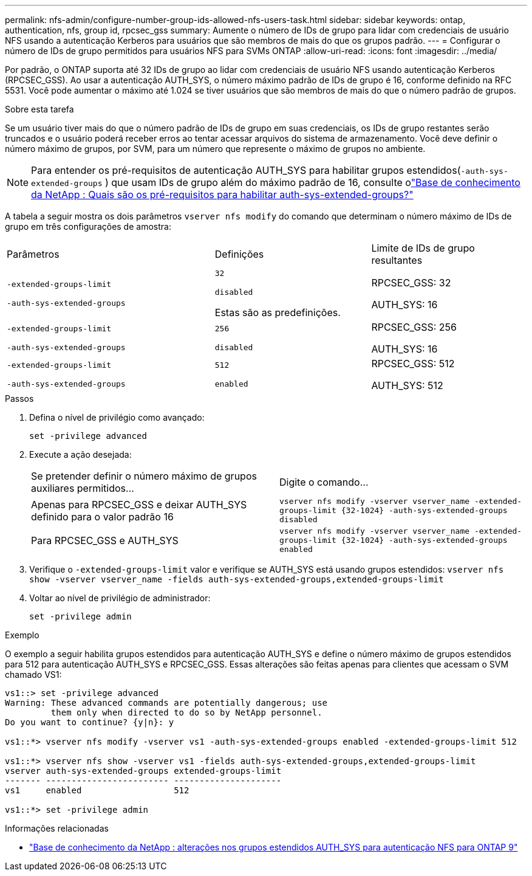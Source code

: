 ---
permalink: nfs-admin/configure-number-group-ids-allowed-nfs-users-task.html 
sidebar: sidebar 
keywords: ontap, authentication, nfs, group id, rpcsec_gss 
summary: Aumente o número de IDs de grupo para lidar com credenciais de usuário NFS usando a autenticação Kerberos para usuários que são membros de mais do que os grupos padrão. 
---
= Configurar o número de IDs de grupo permitidos para usuários NFS para SVMs ONTAP
:allow-uri-read: 
:icons: font
:imagesdir: ../media/


[role="lead"]
Por padrão, o ONTAP suporta até 32 IDs de grupo ao lidar com credenciais de usuário NFS usando autenticação Kerberos (RPCSEC_GSS). Ao usar a autenticação AUTH_SYS, o número máximo padrão de IDs de grupo é 16, conforme definido na RFC 5531. Você pode aumentar o máximo até 1.024 se tiver usuários que são membros de mais do que o número padrão de grupos.

.Sobre esta tarefa
Se um usuário tiver mais do que o número padrão de IDs de grupo em suas credenciais, os IDs de grupo restantes serão truncados e o usuário poderá receber erros ao tentar acessar arquivos do sistema de armazenamento. Você deve definir o número máximo de grupos, por SVM, para um número que represente o máximo de grupos no ambiente.


NOTE: Para entender os pré-requisitos de autenticação AUTH_SYS para habilitar grupos estendidos(`-auth-sys-extended-groups` ) que usam IDs de grupo além do máximo padrão de 16, consulte olink:https://kb.netapp.com/on-prem/ontap/da/NAS/NAS-KBs/What_are_the_prerequisites_for_enabling_auth_sys_extended_groups#["Base de conhecimento da NetApp : Quais são os pré-requisitos para habilitar auth-sys-extended-groups?"^]

A tabela a seguir mostra os dois parâmetros `vserver nfs modify` do comando que determinam o número máximo de IDs de grupo em três configurações de amostra:

[cols="40,30,30"]
|===


| Parâmetros | Definições | Limite de IDs de grupo resultantes 


 a| 
`-extended-groups-limit`

`-auth-sys-extended-groups`
 a| 
`32`

`disabled`

Estas são as predefinições.
 a| 
RPCSEC_GSS: 32

AUTH_SYS: 16



 a| 
`-extended-groups-limit`

`-auth-sys-extended-groups`
 a| 
`256`

`disabled`
 a| 
RPCSEC_GSS: 256

AUTH_SYS: 16



 a| 
`-extended-groups-limit`

`-auth-sys-extended-groups`
 a| 
`512`

`enabled`
 a| 
RPCSEC_GSS: 512

AUTH_SYS: 512

|===
.Passos
. Defina o nível de privilégio como avançado:
+
`set -privilege advanced`

. Execute a ação desejada:
+
|===


| Se pretender definir o número máximo de grupos auxiliares permitidos... | Digite o comando... 


 a| 
Apenas para RPCSEC_GSS e deixar AUTH_SYS definido para o valor padrão 16
 a| 
`+vserver nfs modify -vserver vserver_name -extended-groups-limit {32-1024} -auth-sys-extended-groups disabled+`



 a| 
Para RPCSEC_GSS e AUTH_SYS
 a| 
`+vserver nfs modify -vserver vserver_name -extended-groups-limit {32-1024} -auth-sys-extended-groups enabled+`

|===
. Verifique o `-extended-groups-limit` valor e verifique se AUTH_SYS está usando grupos estendidos: `vserver nfs show -vserver vserver_name -fields auth-sys-extended-groups,extended-groups-limit`
. Voltar ao nível de privilégio de administrador:
+
`set -privilege admin`



.Exemplo
O exemplo a seguir habilita grupos estendidos para autenticação AUTH_SYS e define o número máximo de grupos estendidos para 512 para autenticação AUTH_SYS e RPCSEC_GSS. Essas alterações são feitas apenas para clientes que acessam o SVM chamado VS1:

[listing]
----
vs1::> set -privilege advanced
Warning: These advanced commands are potentially dangerous; use
         them only when directed to do so by NetApp personnel.
Do you want to continue? {y|n}: y

vs1::*> vserver nfs modify -vserver vs1 -auth-sys-extended-groups enabled -extended-groups-limit 512

vs1::*> vserver nfs show -vserver vs1 -fields auth-sys-extended-groups,extended-groups-limit
vserver auth-sys-extended-groups extended-groups-limit
------- ------------------------ ---------------------
vs1     enabled                  512

vs1::*> set -privilege admin
----
.Informações relacionadas
* link:https://kb.netapp.com/on-prem/ontap/da/NAS/NAS-KBs/How_does_AUTH_SYS_Extended_Groups_change_NFS_authentication["Base de conhecimento da NetApp : alterações nos grupos estendidos AUTH_SYS para autenticação NFS para ONTAP 9"^]

